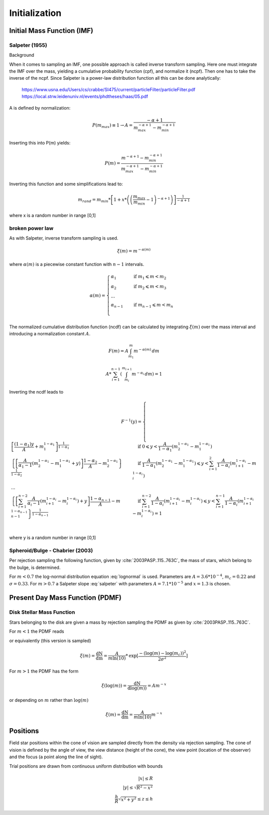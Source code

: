 ==============
Initialization
==============

Initial Mass Function (IMF)
---------------------------

Salpeter (1955)
^^^^^^^^^^^^^^^

.. doxygenfunction:: InitialConditions::initialMassSalpeter

.. plot:: pyplots/initialConditionsMassSalpeter.py

Background

When it comes to sampling an IMF, one possible approach is called inverse transform sampling. Here one must integrate the IMF over the mass, yielding a cumulative probability function (cpf), and normalize it (ncpf).
Then one has to take the inverse of the ncpf. Since Salpeter is a power-law distribution function all this can be done analytically:

 https://www.usna.edu/Users/cs/crabbe/SI475/current/particleFilter/particleFilter.pdf
 https://local.strw.leidenuniv.nl/events/phdtheses/haas/05.pdf

.. math::
    p(m)=\frac{dN}{dm}=A*m^{-\alpha }
    :label: salpeter

    P(m)=\int_{m_{min}}^{m}A*m^{-\alpha } dm = \frac{A}{-\alpha +1}\left ( m^{-\alpha +1} -m_{min}^{-\alpha +1}\right )

A is defined by normalization:

.. math::
    P({m_{max}})\equiv 1\rightarrow A=\frac{-\alpha +1}{m_{max}^{-\alpha +1} -m_{min}^{-\alpha +1} }

Inserting this into P(m) yields:

.. math::
    P(m)=\frac{m^{-\alpha +1} -m_{min}^{-\alpha +1}}{m_{max}^{-\alpha +1} -m_{min}^{-\alpha +1}}

Inverting this function and some simplifications lead to:

.. math::
    m_{rand} = m_{min}*\left [ 1+x*\left ( \left ( \frac{m_{max}}{m_{min}} -1\right )^{-\alpha +1} \right ) \right ]^{\frac{1}{-\alpha +1}}

where x is a random number in range [0,1]

broken power law
^^^^^^^^^^^^^^^^

As with Salpeter, inverse transform sampling is used.

.. math::
    \xi(m)=m^{-\alpha(m)}

where :math:`\alpha(m)` is a piecewise constant function with :math:`n-1` intervals.

.. math::
    \alpha(m)=\begin{cases}
       \ \alpha_{1} &\quad\text{if }m_{1}\leqslant m< m_{2}\\
       \ \alpha_{2} &\quad\text{if }m_{2}\leqslant m< m_{3}\\
       \ ...  \\
       \ \alpha_{n-1} &\quad\text{if }m_{n-1}\leqslant m< m_{n}\\
     \end{cases}

The normalized cumulative distribution function (ncdf) can be calculated by integrating :math:`\xi(m)` over the mass interval and introducing a normalization constant :math:`A`.

.. math::
    F(m)=A\int_{m_{1}}^{m}m^{-\alpha(m)}\,dm

.. math::
    A * \sum_{i=1}^{n-1} \left ( \int_{m_{i}}^{m_{i+1}}m^{-\alpha_{i}}\,dm \right ) = 1

Inverting the ncdf leads to

.. math::
    F^{-1}(y)=
     \begin{cases}
       \ \left [ \frac{(1-\alpha_{1})y}{A} +m_{1}^{1-\alpha_{1}}\right ]^{\frac{1}{1-\alpha_{1}}} &\quad\text{if }0\leqslant y< \frac{A}{1-\alpha_{1}}\left ( m_{2}^{1-\alpha_{1}}-m_{1}^{1-\alpha_{1}} \right )\\
       \ \left \{ \left [\frac{A}{ \alpha_{1}-1}\left ( m_{2}^{1-\alpha_{1}}-m_{1}^{1-\alpha_{1}}+y \right )\right ]  \frac{1-\alpha_{2}}{A} - m_{2}^{1-\alpha_{1}} \right \}^{\frac{1}{1-\alpha_{2}}} &\quad\text{if }\frac{A}{1-\alpha_{1}}\left ( m_{2}^{1-\alpha_{1}}-m_{1}^{1-\alpha_{1}} \right )\leqslant y< \sum_{i=1}^{2}\frac{A}{1-\alpha_{i}}\left ( m_{i+1}^{1-\alpha_{i}}-m_{i}^{1-\alpha_{i}} \right )\\
       \ ...  \\
       \ \left \{ \left [ \sum_{i=1}^{n-2} \frac{A}{ \alpha_{i}-1}\left ( m_{i+1}^{1-\alpha_{i}}-m_{i}^{1-\alpha_{i}} \right )+y\right ]  \frac{1-\alpha_{n-1}}{A} - m_{n-1}^{1-\alpha_{n-1}} \right \}^{\frac{1}{1-\alpha_{n-1}}} &\quad\text{if }\sum_{i=1}^{n-2}\frac{A}{1-\alpha_{i}}\left ( m_{i+1}^{1-\alpha_{i}}-m_{i}^{1-\alpha_{i}} \right )\leqslant y< \sum_{i=1}^{n-1}\frac{A}{1-\alpha_{i}}\left ( m_{i+1}^{1-\alpha_{i}}-m_{i}^{1-\alpha_{i}} \right )=1\\
     \end{cases}

where y is a random number in range [0,1]

.. doxygenfunction:: InitialConditions::brokenPowerLaw

Spheroid/Bulge - Chabrier (2003)
^^^^^^^^^^^^^^^^^^^^^^^^^^^^^^^^^^

.. doxygenfunction:: InitialConditions::bulgeIMF

.. plot:: pyplots/initialConditionsMassBulge.py

Per rejection sampling the following function, given by :cite:`2003PASP..115..763C`, the mass of stars, which belong to the bulge, is determined.

For :math:`m<0.7` the log-normal distribution equation :eq:`lognormal` is used. Parameters are :math:`A=3.6*10^{-4}`, :math:`m_{c}=0.22` and :math:`\sigma=0.33`.
For :math:`m>0.7` a Salpeter slope :eq:`salpeter` with parameters :math:`A=7.1*10^{-5}` and :math:`x=1.3` is chosen.


Present Day Mass Function (PDMF)
--------------------------------

.. Bulge: (m>1) http://adsabs.harvard.edu/full/1999A%26A...348..457M (m<1) https://hubblesite.org/uploads/science_paper/file_attachment/200/pdf.pdf

Disk Stellar Mass Function
^^^^^^^^^^^^^^^^^^^^^^^^^^

.. doxygenfunction:: InitialConditions::diskIMF

.. plot:: pyplots/initialConditionsMassDisk.py

Stars belonging to the disk are given a mass by rejection sampling the PDMF as given by :cite:`2003PASP..115..763C`.

For :math:`m<1` the PDMF reads

.. math::
    \xi\left(\mathrm{log}(m)\right) = \frac{\mathrm{dN}}{\mathrm{dlog}(m))} = A*\mathrm{exp}[ \frac{-( \mathrm{log}(m) -\mathrm{log}( m_{c} ))^{2} }{2 \sigma^{2}}]
    :label: lognormal

or equivalently (this version is sampled)

.. math::
    \xi\left(m\right) = \frac{\mathrm{dN}}{\mathrm{dm}} = \frac{A}{m\mathrm{ln}(10)}*\mathrm{exp}[ \frac{-( \mathrm{log}(m) -\mathrm{log}( m_{c} ))^{2} }{2 \sigma^{2}}]

For :math:`m>1` the PDMF has the form

.. math::
    \xi\left(\mathrm{log}(m)\right) = \frac{\mathrm{dN}}{\mathrm{dlog}(m))} = A m^{-x}

or depending on :math:`m` rather than :math:`\mathrm{log}(m)`

.. math::
    \xi\left(m\right) = \frac{\mathrm{dN}}{\mathrm{dm}} = \frac{A}{m\mathrm{ln}(10)} m^{-x}


Positions
---------

Field star positions within the cone of vision are sampled directly from the density via rejection sampling.
The cone of vision is defined by the angle of view, the view distance (height of the cone), the view point (location of the observer) and the focus (a point along the line of sight).

Trial positions are drawn from continuous uniform distribution with bounds

.. math::
    |x|\leq R \\
    |y|\leq \sqrt{R^{2}-x^{2}} \\
    \frac{h}{R}\sqrt{x^{2}+y^{2}}\leq z\leq h


.. doxygenfunction:: sampleDiskPositions(std::vector<Star*> stars, Vec3D coneBoundaryMin, Vec3D coneBoundaryMax, double coneR, double distance, Matrix *transformationMatrix)

.. doxygenfunction:: sampleBulgePositions(std::vector<Star*> stars, Vec3D coneBoundaryMin, Vec3D coneBoundaryMax, double coneR, double distance, Matrix *transformationMatrix)

.. plot:: pyplots/potentialPositions.py


.. bibliography:: bibtex.bib
